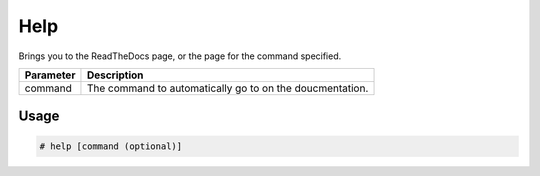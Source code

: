 Help
====

Brings you to the ReadTheDocs page, or the page for the command specified.

+-----------+------------------------------------------------------------+
| Parameter |                     Description                            |
+===========+============================================================+
|  command  |  The command to automatically go to on the doucmentation.  |
+-----------+------------------------------------------------------------+

Usage
-----
.. code-block:: text

    # help [command (optional)]